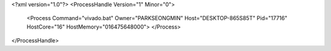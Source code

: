 <?xml version="1.0"?>
<ProcessHandle Version="1" Minor="0">
    <Process Command="vivado.bat" Owner="PARKSEONGMIN" Host="DESKTOP-865S85T" Pid="17716" HostCore="16" HostMemory="016475648000">
    </Process>
</ProcessHandle>
